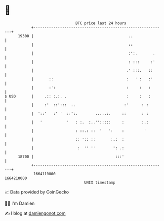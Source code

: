 * 👋

#+begin_example
                                   BTC price last 24 hours                    
               +------------------------------------------------------------+ 
         19300 |                                           ..               | 
               |                                           ::               | 
               |                                           :':.       .     | 
               |                                           : :::     :'     | 
               |                                          .' :::.   ::      | 
               |       ::                                 :   ' :   :'      | 
               |       :':                                :     :   :       | 
   $ USD       |     .:: :.:. .                           :     :   :       | 
               |     :'  ::':::  ..                      :'      : :        | 
               |  '::'   :' '  ::':.        .....:.     ::       : :        | 
               |   '           '   : :.  :..'':::::     :        :.:        | 
               |                   : ::.: ::  '   ':    :         '         | 
               |                   :: ':: ::       :.:  :                   | 
               |                    :  '' ''        ': .:                   | 
         18700 |                                     :::'                   | 
               +------------------------------------------------------------+ 
                1664110000                                        1664210000  
                                       UNIX timestamp                         
#+end_example
📈 Data provided by CoinGecko

🧑‍💻 I'm Damien

✍️ I blog at [[https://www.damiengonot.com][damiengonot.com]]
